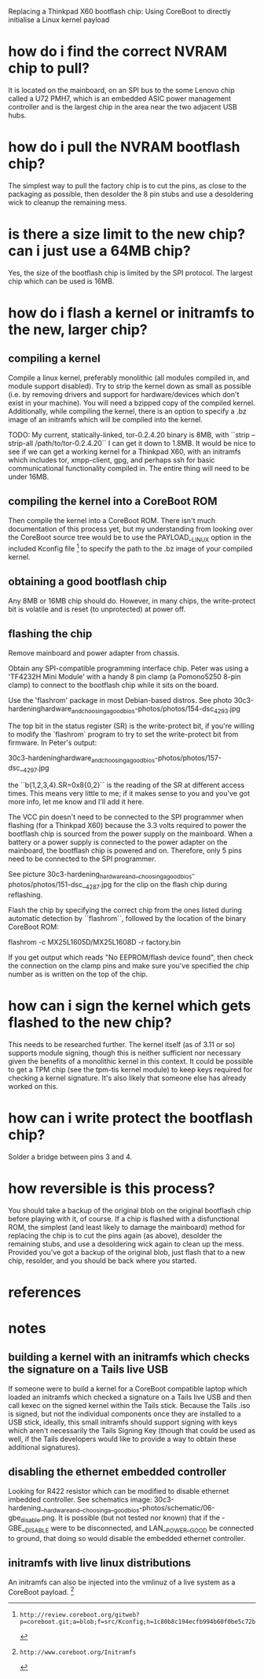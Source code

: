 # -*- mode: org; coding: utf-8 -*-

Replacing a Thinkpad X60 bootflash chip: Using CoreBoot to directly initialise
a Linux kernel payload

* how do i find the correct NVRAM chip to pull?

It is located on the mainboard, on an SPI bus to the some Lenovo chip called
a U72 PMH7, which is an embedded ASIC power management controller and is the
largest chip in the area near the two adjacent USB hubs.

* how do i pull the NVRAM bootflash chip?

The simplest way to pull the factory chip is to cut the pins, as close to the
packaging as possible, then desolder the 8 pin stubs and use a desoldering
wick to cleanup the remaining mess.

* is there a size limit to the new chip? can i just use a 64MB chip?

Yes, the size of the bootflash chip is limited by the SPI protocol. The
largest chip which can be used is 16MB.

* how do i flash a kernel or initramfs to the new, larger chip?

** compiling a kernel

Compile a linux kernel, preferably monolithic (all modules compiled in, and
module support disabled). Try to strip the kernel down as small as possible
(i.e. by removing drivers and support for hardware/devices which don't exist
in your machine). You will need a bzipped copy of the compiled
kernel. Additionally, while compiling the kernel, there is an option to
specify a .bz image of an initramfs which will be compiled into the kernel.

TODO: My current, statically-linked, tor-0.2.4.20 binary is 8MB, with ``strip
--strip-all /path/to/tor-0.2.4.20`` I can get it down to 1.8MB. It would be
nice to see if we can get a working kernel for a Thinkpad X60, with an
initramfs which includes tor, xmpp-client, gpg, and perhaps ssh for basic
communicational functionality compiled in. The entire thing will need to be
under 16MB.

** compiling the kernel into a CoreBoot ROM

Then compile the kernel into a CoreBoot ROM. There isn't much documentation of
this process yet, but my understanding from looking over the CoreBoot source
tree would be to use the PAYLOAD__LINUX option in the included Kconfig file [0]
to specify the path to the .bz image of your compiled kernel.

** obtaining a good bootflash chip

Any 8MB or 16MB chip should do. However, in many chips, the write-protect bit
is volatile and is reset (to unprotected) at power off.

** flashing the chip

Remove mainboard and power adapter from chassis.

Obtain any SPI-compatible programming interface chip. Peter was using a
'TF4232H Mini Module' with a handy 8 pin clamp (a Pomono5250 8-pin clamp) to
connect to the bootflash chip while it sits on the board.

Use the 'flashrom' package in most Debian-based distros. See photo
30c3-hardeninghardware_and_choosing_agoodbios-photos/photos/154-dsc_4293.jpg

The top bit in the status register (SR) is the write-protect bit, if you're
willing to modify the `flashrom` program to try to set the write-protect bit
from firmware. In Peter's output:

30c3-hardeninghardware_and_choosing_agoodbios-photos/photos/157-dsc__4297.jpg 

the ``b{1,2,3,4}.SR=0x8{0,2}`` is the reading of the SR at different access
times. This means very little to me; if it makes sense to you and you've got
more info, let me know and I'll add it here.

The VCC pin doesn't need to be connected to the SPI programmer when flashing
(for a Thinkpad X60) because the 3.3 volts required to power the bootflash
chip is sourced from the power supply on the mainboard. When a battery or a
power supply is connected to the power adapter on the mainboard, the bootflash
chip is powered and on. Therefore, only 5 pins need to be connected to the SPI
programmer.

See picture
30c3-hardening_hardware_and__choosing_a_goodbios-photos/photos/151-dsc__4287.jpg
for the clip on the flash chip during reflashing.

Flash the chip by specifying the correct chip from the ones listed during
automatic detection by ``flashrom``, followed by the location of the binary
CoreBoot ROM:

    flashrom -c MX25L1605D/MX25L1608D -r factory.bin

If you get output which reads "No EEPROM/flash device found", then check the
connection on the clamp pins and make sure you've specified the chip number as
is written on the top of the chip.

* how can i sign the kernel which gets flashed to the new chip?

This needs to be researched further. The kernel itself (as of 3.11 or so)
supports module signing, though this is neither sufficient nor necessary given
the benefits of a monolithic kernel in this context. It could be possible to
get a TPM chip (see the tpm-tis kernel module) to keep keys required for
checking a kernel signature. It's also likely that someone else has already
worked on this.

* how can i write protect the bootflash chip?

Solder a bridge between pins 3 and 4.

* how reversible is this process?

You should take a backup of the original blob on the original bootflash chip
before playing with it, of course. If a chip is flashed with a disfunctional
ROM, the simplest (and least likely to damage the mainboard) method for
replacing the chip is to cut the pins again (as above), desolder the remaining
stubs, and use a desoldering wick again to clean up the mess. Provided you've
got a backup of the original blob, just flash that to a new chip, resolder,
and you should be back where you started.


* references

[0]: http://review.coreboot.org/gitweb?p=coreboot.git;a=blob;f=src/Kconfig;h=1c80b8c194ecfb994b60f0be5c72b3460ec3b60f;hb=9bf05de5ab2842fc83cea8da5e9058417fc4bc24#l543

* notes

** building a kernel with an initramfs which checks the signature on a Tails live USB

If someone were to build a kernel for a CoreBoot compatible laptop which
loaded an initramfs which checked a signature on a Tails live USB and then
call kexec on the signed kernel within the Tails stick. Because the Tails .iso
is signed, but not the individual components once they are installed to a USB
stick, ideally, this small initramfs should support signing with keys which
aren't necessarily the Tails Signing Key (though that could be used as well,
if the Tails developers would like to provide a way to obtain these additional
signatures).

** disabling the ethernet embedded controller

Looking for R422 resistor which can be modified to disable ethernet imbedded
controller. See schematics image:
30c3-hardening__hardware_and__choosing_a__goodbios-photos/schematic/06-gbe_disable.png.
It is possible (but not tested nor known) that if the -GBE__DISABLE were to be
disconnected, and LAN__POWER__GOOD be connected to ground, that doing so would
disable the embedded ethernet controller.

** initramfs with live linux distributions

An initramfs can also be injected into the vmlinuz of a live system as a
CoreBoot payload. [1]
[1]: http://www.coreboot.org/Initramfs
